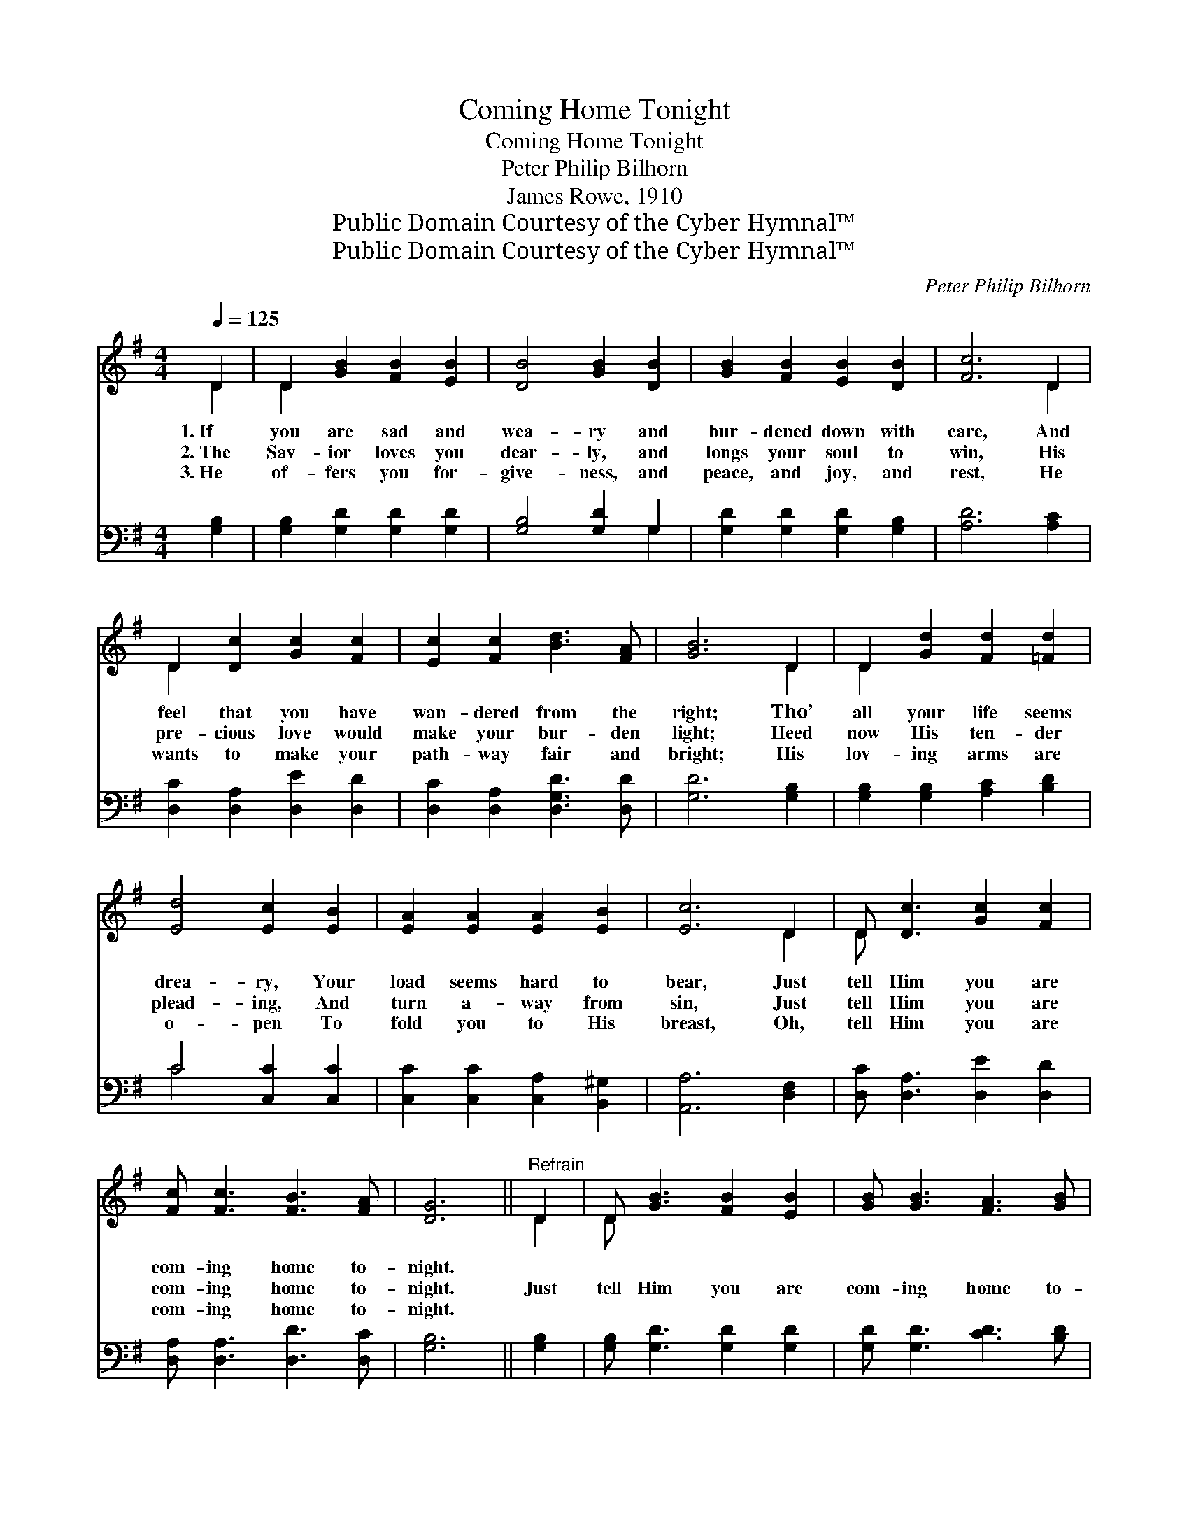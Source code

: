 X:1
T:Coming Home Tonight
T:Coming Home Tonight
T:Peter Philip Bilhorn
T:James Rowe, 1910
T:Public Domain Courtesy of the Cyber Hymnal™
T:Public Domain Courtesy of the Cyber Hymnal™
C:Peter Philip Bilhorn
Z:Public Domain
Z:Courtesy of the Cyber Hymnal™
%%score ( 1 2 ) ( 3 4 )
L:1/8
Q:1/4=125
M:4/4
K:G
V:1 treble 
V:2 treble 
V:3 bass 
V:4 bass 
V:1
 D2 | D2 [GB]2 [FB]2 [EB]2 | [DB]4 [GB]2 [DB]2 | [GB]2 [FB]2 [EB]2 [DB]2 | [Fc]6 D2 | %5
w: 1.~If|you are sad and|wea- ry and|bur- dened down with|care, And|
w: 2.~The|Sav- ior loves you|dear- ly, and|longs your soul to|win, His|
w: 3.~He|of- fers you for-|give- ness, and|peace, and joy, and|rest, He|
 D2 [Dc]2 [Gc]2 [Fc]2 | [Ec]2 [Fc]2 [Bd]3 [FA] | [GB]6 D2 | D2 [Gd]2 [Fd]2 [=Fd]2 | %9
w: feel that you have|wan- dered from the|right; Tho’|all your life seems|
w: pre- cious love would|make your bur- den|light; Heed|now His ten- der|
w: wants to make your|path- way fair and|bright; His|lov- ing arms are|
 [Ed]4 [Ec]2 [EB]2 | [EA]2 [EA]2 [EA]2 [EB]2 | [Ec]6 D2 | D [Dc]3 [Gc]2 [Fc]2 | %13
w: drea- ry, Your|load seems hard to|bear, Just|tell Him you are|
w: plead- ing, And|turn a- way from|sin, Just|tell Him you are|
w: o- pen To|fold you to His|breast, Oh,|tell Him you are|
 [Fc] [Fc]3 [FB]3 [FA] | [DG]6 ||"^Refrain" D2 | D [GB]3 [FB]2 [EB]2 | [GB] [GB]3 [FA]3 [GB] | %18
w: com- ing home to-|night.||||
w: com- ing home to-|night.|Just|tell Him you are|com- ing home to-|
w: com- ing home to-|night.||||
 [Fc]6 D2 | D [Fc]3 [Fc]2 [Fc]2 | [Fc] [Fc]3 [GB]3 [Ac] | [Bd]6 D2 | D [Gd]3 [Fd]2 [=Fd]2 | %23
w: |||||
w: night, Just|tell Him you are|com- ing home to-|night; If,|wea- ry and dis-|
w: |||||
 (d4 c2) [EB]2 | [EA]2 [EA]2 [EA]2 [EB]2 | [Ec]6 !fermata![Ge]2 | .[Gd] .[Gd]3 [Gd]2 [Gd]2 | %27
w: ||||
w: tressed, * You|long for peace and|rest, Just|tell Him you are|
w: ||||
 .[Fd] .[Fd]3 [Fc]3 [FA] | G6 |] %29
w: ||
w: com- ing home to-|night.|
w: ||
V:2
 D2 | D2 x6 | x8 | x8 | x6 D2 | D2 x6 | x8 | x6 D2 | D2 x6 | x8 | x8 | x6 D2 | D x7 | x8 | x6 || %15
 D2 | D x7 | x8 | x6 D2 | D x7 | x8 | x6 D2 | D x7 | E6 x2 | x8 | x8 | x8 | x8 | G6 |] %29
V:3
 [G,B,]2 | [G,B,]2 [G,D]2 [G,D]2 [G,D]2 | [G,B,]4 [G,D]2 G,2 | [G,D]2 [G,D]2 [G,D]2 [G,B,]2 | %4
 [A,D]6 [A,C]2 | [D,C]2 [D,A,]2 [D,E]2 [D,D]2 | [D,C]2 [D,A,]2 [D,G,D]3 [D,D] | [G,D]6 [G,B,]2 | %8
 [G,B,]2 [G,B,]2 [A,C]2 [B,D]2 | C4 [C,C]2 [C,C]2 | [C,C]2 [C,C]2 [C,A,]2 [B,,^G,]2 | %11
 [A,,A,]6 [D,F,]2 | [D,C] [D,A,]3 [D,E]2 [D,D]2 | [D,A,] [D,A,]3 [D,D]3 [D,C] | [G,B,]6 || %15
 [G,B,]2 | [G,B,] [G,D]3 [G,D]2 [G,D]2 | [G,D] [G,D]3 [CD]3 [B,D] | [A,C]6 [A,C]2 | %19
 [D,C] [D,A,]3 [D,F]2 [D,E]2 | [D,D] [D,A,]3 [D,D]3 [D,D] | [G,D]6 [G,B,]2 | %22
 [G,B,] [G,B,]3 [A,C]2 [B,D]2 | (C4 C,2) [C,C]2 | [C,C]2 [C,C]2 [C,A,]2 [B,,^G,]2 | %25
 [A,,A,]6 !fermata![^C,^A,]2 | [D,B,] [D,B,]3 [D,B,]2 [D,B,]2 | [D,A,] [D,E]3 [D,D]3 [D,C] | %28
 [G,,G,B,]6 |] %29
V:4
 x2 | x8 | x6 G,2 | x8 | x8 | x8 | x8 | x8 | x8 | C4 x4 | x8 | x8 | x8 | x8 | x6 || x2 | x8 | x8 | %18
 x8 | x8 | x8 | x8 | x8 | C4 x4 | x8 | x8 | x8 | x8 | x6 |] %29

